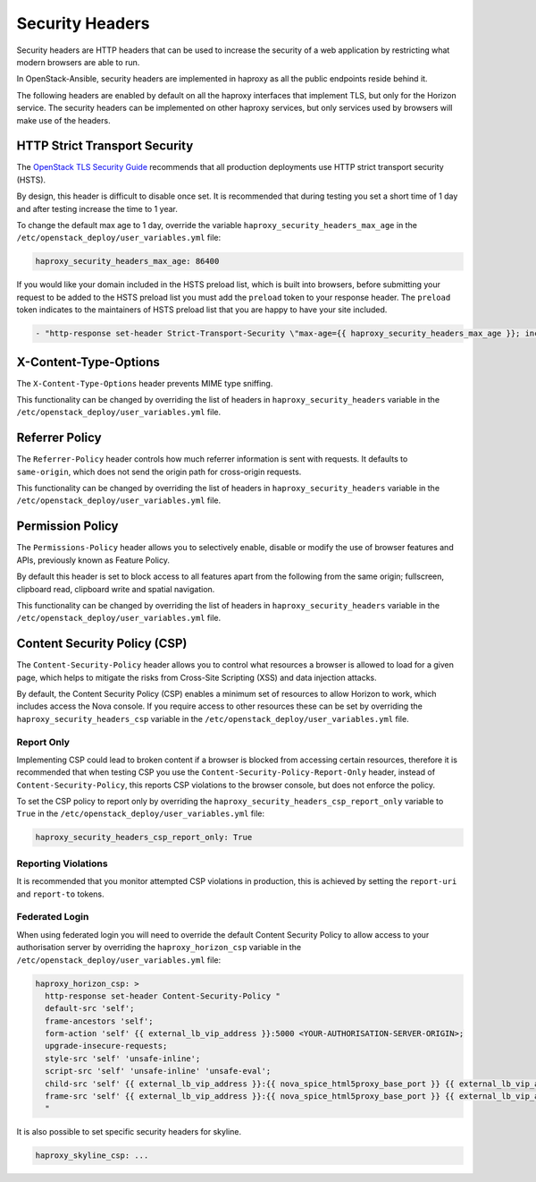 Security Headers
================

Security headers are HTTP headers that can be used to increase the security of
a web application by restricting what modern browsers are able to run.

In OpenStack-Ansible, security headers are implemented in haproxy as all the
public endpoints reside behind it.

The following headers are enabled by default on all the haproxy interfaces
that implement TLS, but only for the Horizon service. The security headers can
be implemented on other haproxy services, but only services used by
browsers will make use of the headers.

HTTP Strict Transport Security
~~~~~~~~~~~~~~~~~~~~~~~~~~~~~~

The `OpenStack TLS Security Guide`_ recommends that all production deployments use
HTTP strict transport security (HSTS).

.. _OpenStack TLS Security Guide: https://docs.openstack.org/security-guide/secure-communication/tls-proxies-and-http-services.html#http-strict-transport-security

By design, this header is difficult to disable once set. It is recommended that
during testing you set a short time of 1 day and after testing increase the time
to 1 year.

To change the default max age to 1 day, override the variable
``haproxy_security_headers_max_age`` in the
``/etc/openstack_deploy/user_variables.yml`` file:

.. code-block:: yaml

    haproxy_security_headers_max_age: 86400

If you would like your domain included in the HSTS preload list, which is built
into browsers, before submitting your request to be added to the HSTS preload
list you must add the ``preload`` token to your response header. The ``preload``
token indicates to the maintainers of HSTS preload list that you are happy to
have your site included.

.. code-block:: yaml

    - "http-response set-header Strict-Transport-Security \"max-age={{ haproxy_security_headers_max_age }}; includeSubDomains; preload;\""

X-Content-Type-Options
~~~~~~~~~~~~~~~~~~~~~~

The ``X-Content-Type-Options`` header prevents MIME type sniffing.

This functionality can be changed by overriding the list of headers in
``haproxy_security_headers`` variable in the
``/etc/openstack_deploy/user_variables.yml`` file.

Referrer Policy
~~~~~~~~~~~~~~~

The ``Referrer-Policy`` header controls how much referrer information is sent
with requests. It defaults to ``same-origin``, which does not send the origin
path for cross-origin requests.

This functionality can be changed by overriding the list of headers in
``haproxy_security_headers`` variable in the
``/etc/openstack_deploy/user_variables.yml`` file.

Permission Policy
~~~~~~~~~~~~~~~~~

The ``Permissions-Policy`` header allows you to selectively enable, disable or
modify the use of browser features and APIs, previously known as Feature Policy.

By default this header is set to block access to all features apart from the
following from the same origin; fullscreen, clipboard read, clipboard
write and spatial navigation.

This functionality can be changed by overriding the list of headers in
``haproxy_security_headers`` variable in the
``/etc/openstack_deploy/user_variables.yml`` file.


Content Security Policy (CSP)
~~~~~~~~~~~~~~~~~~~~~~~~~~~~~

The ``Content-Security-Policy`` header allows you to control what resources a
browser is allowed to load for a given page, which helps to mitigate the risks
from Cross-Site Scripting (XSS) and data injection attacks.

By default, the Content Security Policy (CSP) enables a minimum set of resources
to allow Horizon to work, which includes access the Nova console. If you require
access to other resources these can be set by overriding the
``haproxy_security_headers_csp`` variable in the
``/etc/openstack_deploy/user_variables.yml`` file.

Report Only
-----------

Implementing CSP could lead to broken content if a browser is blocked from
accessing certain resources, therefore it is recommended that when testing CSP
you use the ``Content-Security-Policy-Report-Only`` header, instead of
``Content-Security-Policy``, this reports CSP violations to the browser console,
but does not enforce the policy.

To set the CSP policy to report only by overriding the
``haproxy_security_headers_csp_report_only`` variable to ``True`` in the
``/etc/openstack_deploy/user_variables.yml`` file:

.. code-block:: yaml

   haproxy_security_headers_csp_report_only: True


Reporting Violations
--------------------

It is recommended that you monitor attempted CSP violations in production, this
is achieved by setting the ``report-uri`` and ``report-to`` tokens.

Federated Login
---------------

When using federated login you will need to override the default Content
Security Policy to allow access to your authorisation server by overriding the
``haproxy_horizon_csp`` variable in the
``/etc/openstack_deploy/user_variables.yml`` file:

.. code-block:: yaml

    haproxy_horizon_csp: >
      http-response set-header Content-Security-Policy "
      default-src 'self';
      frame-ancestors 'self';
      form-action 'self' {{ external_lb_vip_address }}:5000 <YOUR-AUTHORISATION-SERVER-ORIGIN>;
      upgrade-insecure-requests;
      style-src 'self' 'unsafe-inline';
      script-src 'self' 'unsafe-inline' 'unsafe-eval';
      child-src 'self' {{ external_lb_vip_address }}:{{ nova_spice_html5proxy_base_port }} {{ external_lb_vip_address }}:{{ nova_novncproxy_port }} {{ external_lb_vip_address }}:{{ nova_serialconsoleproxy_port }};
      frame-src 'self' {{ external_lb_vip_address }}:{{ nova_spice_html5proxy_base_port }} {{ external_lb_vip_address }}:{{ nova_novncproxy_port }} {{ external_lb_vip_address }}:{{ nova_serialconsoleproxy_port }};
      "

It is also possible to set specific security headers for skyline.

.. code-block:: yaml

    haproxy_skyline_csp: ...
